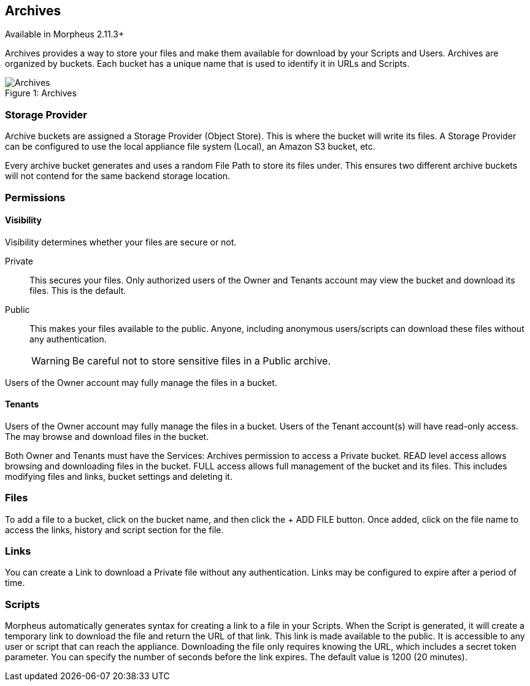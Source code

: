 [[archives]]

== Archives

Available in Morpheus 2.11.3+

Archives provides a way to store your files and make them available for download by your Scripts and Users. Archives are organized by buckets. Each bucket has a unique name that is used to identify it in URLs and Scripts.

image::services/archives.gif[caption="Figure 1: ", title="Archives", alt="Archives"]

=== Storage Provider

Archive buckets are assigned a Storage Provider (Object Store). This is where the bucket will write its files. A Storage Provider can be configured to use the local appliance file system (Local), an Amazon S3 bucket, etc.

Every archive bucket generates and uses a random File Path to store its files under. This ensures two different archive buckets will not contend for the same backend storage location.

=== Permissions

==== Visibility

Visibility determines whether your files are secure or not.

Private:: This secures your files. Only authorized users of the Owner and Tenants account may view the bucket and download its files. This is the default.
Public:: This makes your files available to the public. Anyone, including anonymous users/scripts can download these files without any authentication.
WARNING: Be careful not to store sensitive files in a Public archive.

Users of the Owner account may fully manage the files in a bucket.

==== Tenants

Users of the Owner account may fully manage the files in a bucket. Users of the Tenant account(s) will have read-only access. The may browse and download files in the bucket.

Both Owner and Tenants must have the Services: Archives permission to access a Private bucket. READ level access allows browsing and downloading files in the bucket.
FULL access allows full management of the bucket and its files. This includes modifying files and links, bucket settings and deleting it.

=== Files

To add a file to a bucket, click on the bucket name, and then click the + ADD FILE button. Once added, click on the file name to access the links, history and script section for the file.

=== Links

You can create a Link to download a Private file without any authentication. Links may be configured to expire after a period of time.

=== Scripts

Morpheus automatically generates syntax for creating a link to a file in your Scripts. When the Script is generated, it will create a temporary link to download the file and return the URL of that link. This link is made available to the public. It is accessible to any user or script that can reach the appliance. Downloading the file only requires knowing the URL, which includes a secret token parameter. You can specify the number of seconds before the link expires. The default value is 1200 (20 minutes).
